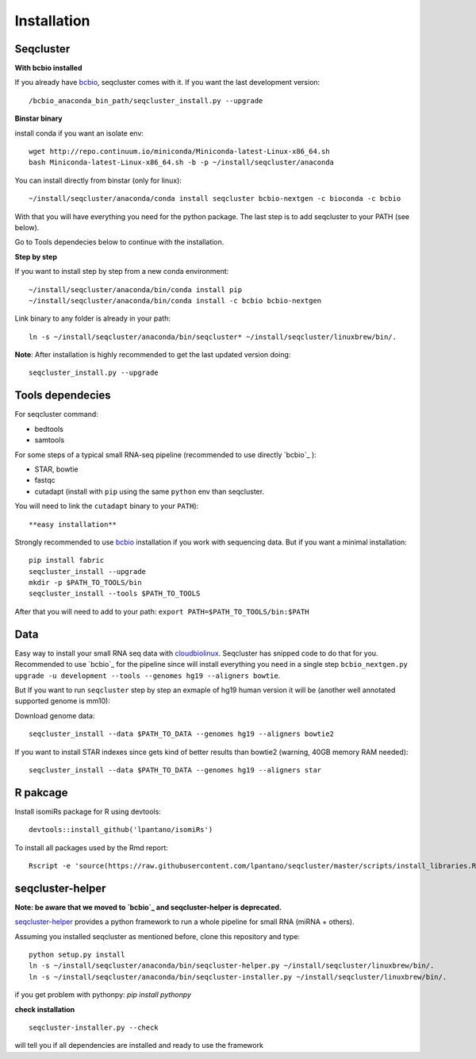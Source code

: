 .. _installation:

============
Installation
============

Seqcluster
----------

**With bcbio installed**

If you already have `bcbio <https://github.com/chapmanb/bcbio-nextgen>`_, seqcluster comes with it. If you want the last development version::

/bcbio_anaconda_bin_path/seqcluster_install.py --upgrade

**Binstar binary**

install conda if you want an isolate env::

    wget http://repo.continuum.io/miniconda/Miniconda-latest-Linux-x86_64.sh
    bash Miniconda-latest-Linux-x86_64.sh -b -p ~/install/seqcluster/anaconda


You can install directly from binstar (only for linux)::

    ~/install/seqcluster/anaconda/conda install seqcluster bcbio-nextgen -c bioconda -c bcbio

With that you will have everything you need for the python package. 
The last step is to add seqcluster to your PATH (see below).

Go to Tools dependecies below to continue with the installation.

**Step by step**

If you want to install step by step from a new conda environment::    

    ~/install/seqcluster/anaconda/bin/conda install pip
    ~/install/seqcluster/anaconda/bin/conda install -c bcbio bcbio-nextgen

Link binary to any folder is already in your path::

    ln -s ~/install/seqcluster/anaconda/bin/seqcluster* ~/install/seqcluster/linuxbrew/bin/.

**Note**: After installation is highly recommended to get the last updated version doing::

    seqcluster_install.py --upgrade

Tools dependecies
---------

For seqcluster command:

* bedtools
* samtools

For some steps of a typical small RNA-seq pipeline (recommended to use directly `bcbio`_ ):

* STAR, bowtie
* fastqc
* cutadapt (install with ``pip`` using the same ``python`` env than seqcluster. 
You will need to link the ``cutadapt`` binary to your ``PATH``)::
    
**easy installation**

Strongly recommended to use `bcbio <https://bcbio-nextgen.readthedocs.org/en/latest/contents/installation.html>`_ installation if you work with sequencing data. But if you want a minimal installation::

    pip install fabric
    seqcluster_install --upgrade
    mkdir -p $PATH_TO_TOOLS/bin
    seqcluster_install --tools $PATH_TO_TOOLS

After that you will need to add to your path: ``export PATH=$PATH_TO_TOOLS/bin:$PATH``


Data
---------

Easy way to install your small RNA seq data with `cloudbiolinux <https://github.com/chapmanb/cloudbiolinux>`_.
Seqcluster has snipped code to do that for you. Recommended to use `bcbio`_ for the pipeline since will install
everything you need in a single step ``bcbio_nextgen.py upgrade -u development --tools --genomes hg19 --aligners bowtie``.

But If you want to run ``seqcluster`` step by step an exmaple of hg19 human version it will be (another well annotated supported genome is mm10):

Download genome data::

    seqcluster_install --data $PATH_TO_DATA --genomes hg19 --aligners bowtie2

If you want to install STAR indexes since gets kind of better results than bowtie2 (warning, 40GB memory RAM needed)::

    seqcluster_install --data $PATH_TO_DATA --genomes hg19 --aligners star


R pakcage
---------

Install isomiRs package for R using devtools:: 

    devtools::install_github('lpantano/isomiRs')

To install all packages used by the Rmd report::

    Rscript -e 'source(https://raw.githubusercontent.com/lpantano/seqcluster/master/scripts/install_libraries.R)'


seqcluster-helper
---------

**Note: be aware that we moved to `bcbio`_ and seqcluster-helper is deprecated.**

`seqcluster-helper`_ provides 
a python framework to run a whole pipeline for small RNA (miRNA + others).

Assuming you installed seqcluster as mentioned before, clone this repository and type::

    python setup.py install
    ln -s ~/install/seqcluster/anaconda/bin/seqcluster-helper.py ~/install/seqcluster/linuxbrew/bin/.
    ln -s ~/install/seqcluster/anaconda/bin/seqcluster-installer.py ~/install/seqcluster/linuxbrew/bin/.

if you get problem with pythonpy: `pip install pythonpy`

**check installation**

::
    
    seqcluster-installer.py --check 

will tell you if all dependencies are installed and ready to use the framework

    
    
.. _seqcluster-helper: https://github.com/lpantano/seqcluster-helper/blob/master/README.md
.. _bcbio: https://github.com/chapmanb/bcbio-nextgen
